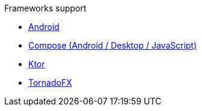 .Frameworks support
* xref:android.adoc[Android]
* xref:compose.adoc[Compose (Android / Desktop / JavaScript)]
* xref:ktor.adoc[Ktor]
* xref:tornadofx.adoc[TornadoFX]
